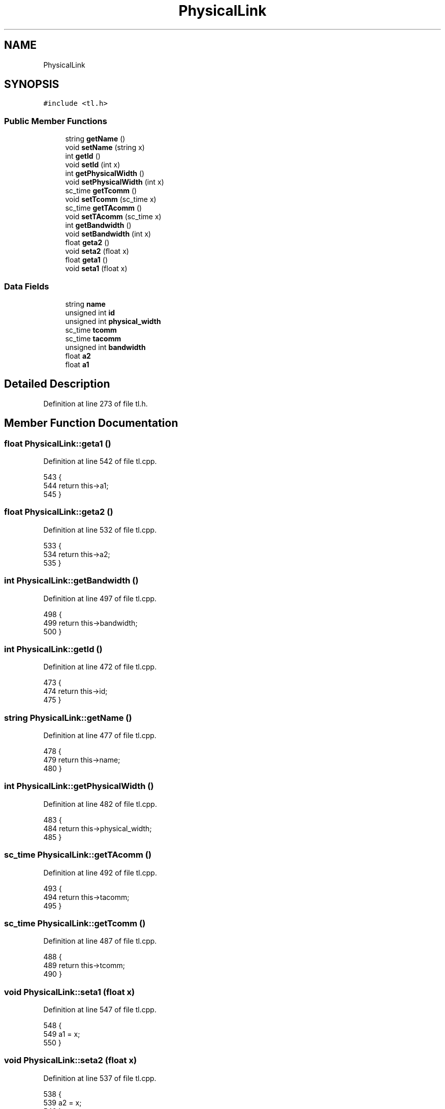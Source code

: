 .TH "PhysicalLink" 3 "Mon Mar 20 2023" "FirFirGCD Application" \" -*- nroff -*-
.ad l
.nh
.SH NAME
PhysicalLink
.SH SYNOPSIS
.br
.PP
.PP
\fC#include <tl\&.h>\fP
.SS "Public Member Functions"

.in +1c
.ti -1c
.RI "string \fBgetName\fP ()"
.br
.ti -1c
.RI "void \fBsetName\fP (string x)"
.br
.ti -1c
.RI "int \fBgetId\fP ()"
.br
.ti -1c
.RI "void \fBsetId\fP (int x)"
.br
.ti -1c
.RI "int \fBgetPhysicalWidth\fP ()"
.br
.ti -1c
.RI "void \fBsetPhysicalWidth\fP (int x)"
.br
.ti -1c
.RI "sc_time \fBgetTcomm\fP ()"
.br
.ti -1c
.RI "void \fBsetTcomm\fP (sc_time x)"
.br
.ti -1c
.RI "sc_time \fBgetTAcomm\fP ()"
.br
.ti -1c
.RI "void \fBsetTAcomm\fP (sc_time x)"
.br
.ti -1c
.RI "int \fBgetBandwidth\fP ()"
.br
.ti -1c
.RI "void \fBsetBandwidth\fP (int x)"
.br
.ti -1c
.RI "float \fBgeta2\fP ()"
.br
.ti -1c
.RI "void \fBseta2\fP (float x)"
.br
.ti -1c
.RI "float \fBgeta1\fP ()"
.br
.ti -1c
.RI "void \fBseta1\fP (float x)"
.br
.in -1c
.SS "Data Fields"

.in +1c
.ti -1c
.RI "string \fBname\fP"
.br
.ti -1c
.RI "unsigned int \fBid\fP"
.br
.ti -1c
.RI "unsigned int \fBphysical_width\fP"
.br
.ti -1c
.RI "sc_time \fBtcomm\fP"
.br
.ti -1c
.RI "sc_time \fBtacomm\fP"
.br
.ti -1c
.RI "unsigned int \fBbandwidth\fP"
.br
.ti -1c
.RI "float \fBa2\fP"
.br
.ti -1c
.RI "float \fBa1\fP"
.br
.in -1c
.SH "Detailed Description"
.PP 
Definition at line 273 of file tl\&.h\&.
.SH "Member Function Documentation"
.PP 
.SS "float PhysicalLink::geta1 ()"

.PP
Definition at line 542 of file tl\&.cpp\&.
.PP
.nf
543 {
544     return this->a1;
545 }
.fi
.SS "float PhysicalLink::geta2 ()"

.PP
Definition at line 532 of file tl\&.cpp\&.
.PP
.nf
533 {
534     return this->a2;
535 }
.fi
.SS "int PhysicalLink::getBandwidth ()"

.PP
Definition at line 497 of file tl\&.cpp\&.
.PP
.nf
498 {
499     return this->bandwidth;
500 }
.fi
.SS "int PhysicalLink::getId ()"

.PP
Definition at line 472 of file tl\&.cpp\&.
.PP
.nf
473 {
474     return this->id;
475 }
.fi
.SS "string PhysicalLink::getName ()"

.PP
Definition at line 477 of file tl\&.cpp\&.
.PP
.nf
478 {
479     return this->name;
480 }
.fi
.SS "int PhysicalLink::getPhysicalWidth ()"

.PP
Definition at line 482 of file tl\&.cpp\&.
.PP
.nf
483 {
484     return this->physical_width;
485 }
.fi
.SS "sc_time PhysicalLink::getTAcomm ()"

.PP
Definition at line 492 of file tl\&.cpp\&.
.PP
.nf
493 {
494     return this->tacomm;
495 }
.fi
.SS "sc_time PhysicalLink::getTcomm ()"

.PP
Definition at line 487 of file tl\&.cpp\&.
.PP
.nf
488 {
489     return this->tcomm;
490 }
.fi
.SS "void PhysicalLink::seta1 (float x)"

.PP
Definition at line 547 of file tl\&.cpp\&.
.PP
.nf
548 {
549     a1 = x;
550 }
.fi
.SS "void PhysicalLink::seta2 (float x)"

.PP
Definition at line 537 of file tl\&.cpp\&.
.PP
.nf
538 {
539     a2 = x;
540 }
.fi
.SS "void PhysicalLink::setBandwidth (int x)"

.PP
Definition at line 527 of file tl\&.cpp\&.
.PP
.nf
528 {
529     bandwidth = x;
530 }
.fi
.SS "void PhysicalLink::setId (int x)"

.PP
Definition at line 502 of file tl\&.cpp\&.
.PP
.nf
503 {
504     id = x;
505 }
.fi
.PP
Referenced by SystemManager::generatePhysicalLinkInstances()\&.
.SS "void PhysicalLink::setName (string x)"

.PP
Definition at line 507 of file tl\&.cpp\&.
.PP
.nf
508 {
509     name = x;
510 }
.fi
.PP
Referenced by SystemManager::generatePhysicalLinkInstances()\&.
.SS "void PhysicalLink::setPhysicalWidth (int x)"

.PP
Definition at line 512 of file tl\&.cpp\&.
.PP
.nf
513 {
514     physical_width = x;
515 }
.fi
.SS "void PhysicalLink::setTAcomm (sc_time x)"

.PP
Definition at line 522 of file tl\&.cpp\&.
.PP
.nf
523 {
524     tacomm = x;
525 }
.fi
.SS "void PhysicalLink::setTcomm (sc_time x)"

.PP
Definition at line 517 of file tl\&.cpp\&.
.PP
.nf
518 {
519     tcomm = x;
520 }
.fi
.SH "Field Documentation"
.PP 
.SS "float PhysicalLink::a1"

.PP
Definition at line 283 of file tl\&.h\&.
.PP
Referenced by SystemManager::generatePhysicalLinkInstances()\&.
.SS "float PhysicalLink::a2"

.PP
Definition at line 282 of file tl\&.h\&.
.PP
Referenced by SystemManager::generatePhysicalLinkInstances()\&.
.SS "unsigned int PhysicalLink::bandwidth"

.PP
Definition at line 281 of file tl\&.h\&.
.PP
Referenced by SystemManager::generatePhysicalLinkInstances()\&.
.SS "unsigned int PhysicalLink::id"

.PP
Definition at line 277 of file tl\&.h\&.
.SS "string PhysicalLink::name"

.PP
Definition at line 276 of file tl\&.h\&.
.SS "unsigned int PhysicalLink::physical_width"

.PP
Definition at line 278 of file tl\&.h\&.
.PP
Referenced by SystemManager::generatePhysicalLinkInstances()\&.
.SS "sc_time PhysicalLink::tacomm"

.PP
Definition at line 280 of file tl\&.h\&.
.PP
Referenced by SystemManager::generatePhysicalLinkInstances()\&.
.SS "sc_time PhysicalLink::tcomm"

.PP
Definition at line 279 of file tl\&.h\&.
.PP
Referenced by SystemManager::generatePhysicalLinkInstances()\&.

.SH "Author"
.PP 
Generated automatically by Doxygen for FirFirGCD Application from the source code\&.
